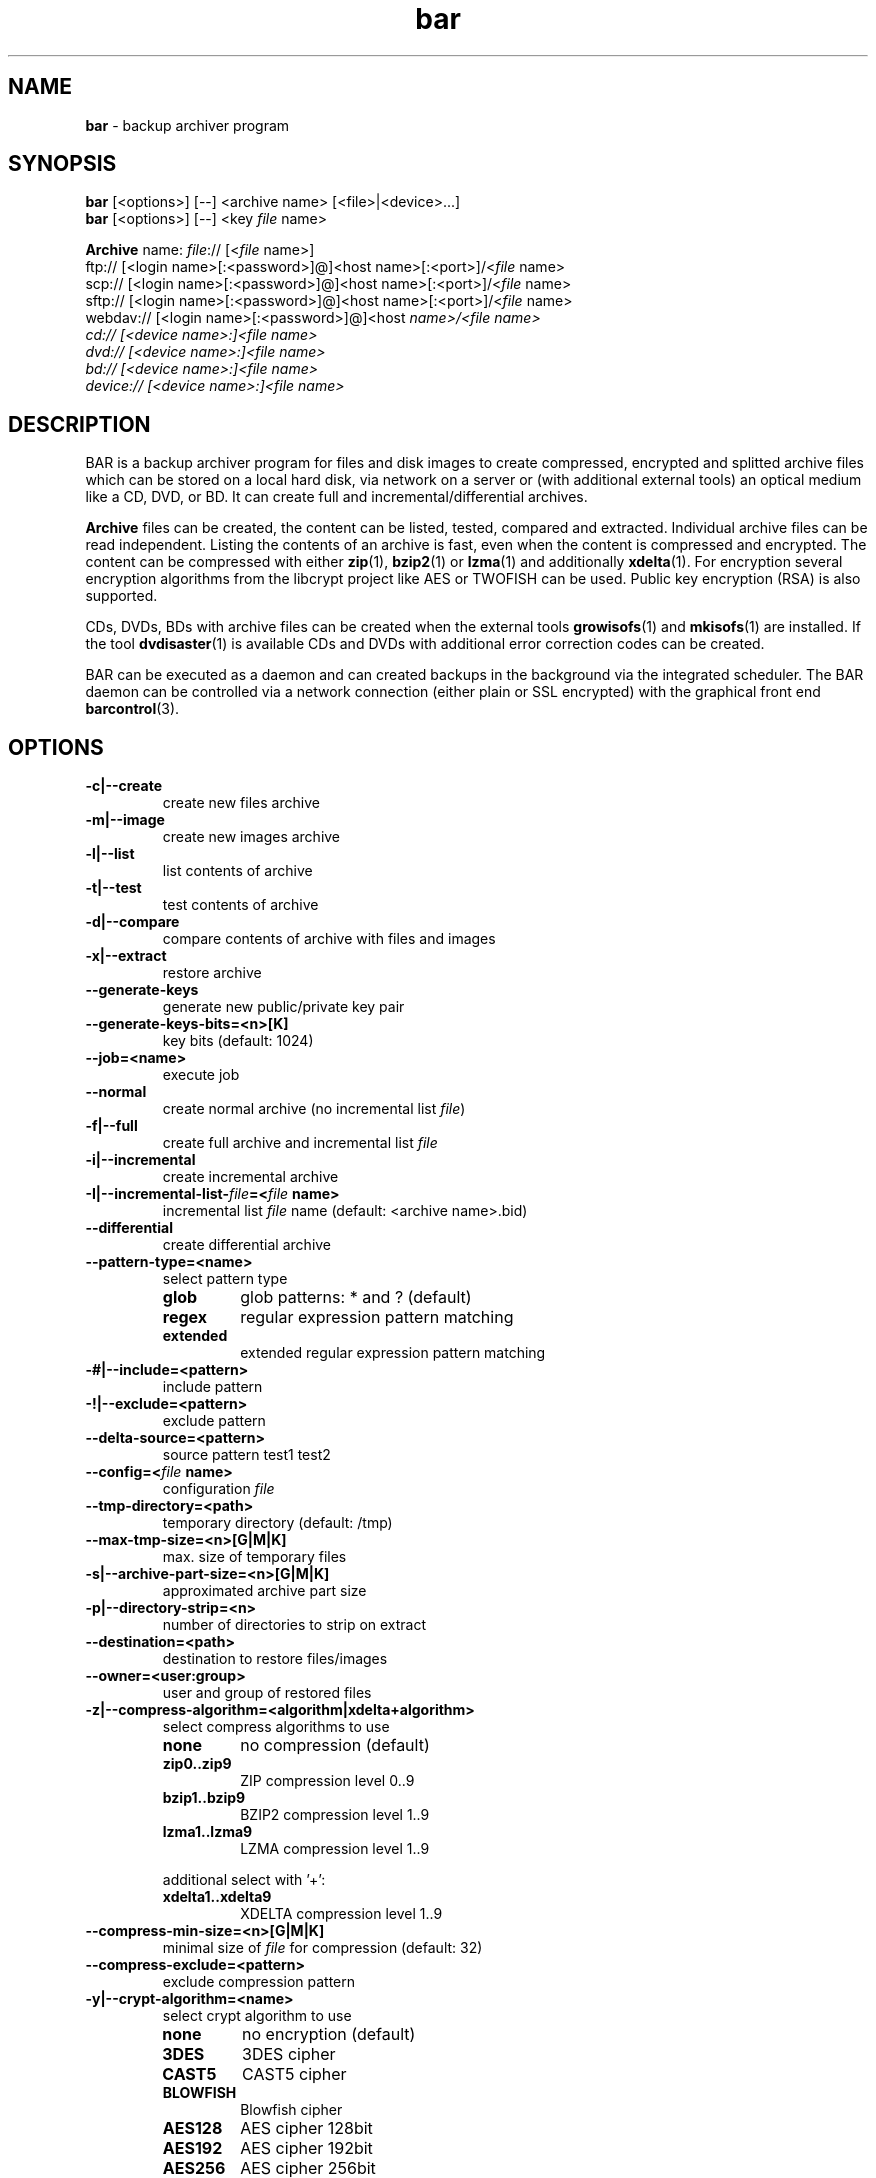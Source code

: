 .\"Text automatically generated by txt2man
.TH bar 7 "05 February 2015" "0.19" "Linux User's Manual"
.SH NAME
\fBbar \fP- backup archiver program
\fB
.SH SYNOPSIS
.nf
.fam C
\fBbar\fP [<options>] [--] <archive name> [<file>|<device>\.\.\.]
\fBbar\fP [<options>] [--] <key \fIfile\fP name>

\fBArchive\fP name:  \fIfile\fP:// [<\fIfile\fP name>]
               ftp:// [<login name>[:<password>]@]<host name>[:<port>]/<\fIfile\fP name>
               scp:// [<login name>[:<password>]@]<host name>[:<port>]/<\fIfile\fP name>
               sftp:// [<login name>[:<password>]@]<host name>[:<port>]/<\fIfile\fP name>
               webdav:// [<login name>[:<password>]@]<host \fIname>/<\fIfile\fP\fP name>
               cd:// [<device name>:]<\fIfile\fP name>
               dvd:// [<device name>:]<\fIfile\fP name>
               bd:// [<device name>:]<\fIfile\fP name>
               device:// [<device name>:]<\fIfile\fP name>

.fam T
.fi
.fam T
.fi
.SH DESCRIPTION
BAR is a backup archiver program for files and disk images to create compressed,
encrypted and splitted archive files which can be stored on a local hard disk,
via network on a server or (with additional external tools) an optical medium
like a CD, DVD, or BD. It can create full and incremental/differential archives.
.PP
\fBArchive\fP files can be created, the content can be listed, tested, compared and
extracted. Individual archive files can be read independent. Listing the contents of
an archive is fast, even when the content is compressed and encrypted. The content
can be compressed with either \fBzip\fP(1), \fBbzip2\fP(1) or \fBlzma\fP(1) and additionally
\fBxdelta\fP(1). For encryption several encryption algorithms from the libcrypt project
like AES or TWOFISH can be used. Public key encryption (RSA) is also supported.
.PP
CDs, DVDs, BDs with archive files can be created when the external tools
\fBgrowisofs\fP(1) and \fBmkisofs\fP(1) are installed. If the tool \fBdvdisaster\fP(1) is
available CDs and DVDs with additional error correction codes can be created.
.PP
BAR can be executed as a daemon and can created backups in the background via
the integrated scheduler. The BAR daemon can be controlled via a network
connection (either plain or SSL encrypted) with the graphical front end
\fBbarcontrol\fP(3).
.SH OPTIONS

.TP
.B
\fB-c\fP|\fB--create\fP
create new files archive
.TP
.B
\fB-m\fP|\fB--image\fP
create new images archive
.TP
.B
\fB-l\fP|\fB--list\fP
list contents of archive
.TP
.B
\fB-t\fP|\fB--test\fP
test contents of archive
.TP
.B
\fB-d\fP|\fB--compare\fP
compare contents of archive with files and images
.TP
.B
\fB-x\fP|\fB--extract\fP
restore archive
.TP
.B
\fB--generate-keys\fP
generate new public/private key pair
.TP
.B
\fB--generate-keys-bits\fP=<n>[K]
key bits (default: 1024)
.TP
.B
\fB--job\fP=<name>
execute job
.TP
.B
\fB--normal\fP
create normal archive (no incremental list \fIfile\fP)
.TP
.B
\fB-f\fP|\fB--full\fP
create full archive and incremental list \fIfile\fP
.TP
.B
\fB-i\fP|\fB--incremental\fP
create incremental archive
.TP
.B
\fB-I\fP|\fB--incremental-list\fP-\fIfile\fP=<\fIfile\fP name>
incremental list \fIfile\fP name (default: <archive name>.bid)
.TP
.B
\fB--differential\fP
create differential archive
.TP
.B
\fB--pattern-type\fP=<name>
select pattern type
.RS
.TP
.B
glob
glob patterns: * and ? (default)
.TP
.B
regex
regular expression pattern matching
.TP
.B
extended
extended regular expression pattern matching
.RE
.TP
.B
-#|\fB--include\fP=<pattern>
include pattern
.TP
.B
-!|\fB--exclude\fP=<pattern>
exclude pattern
.TP
.B
\fB--delta-source\fP=<pattern>
source pattern
test1
test2
.TP
.B
\fB--config\fP=<\fIfile\fP name>
configuration \fIfile\fP
.TP
.B
\fB--tmp-directory\fP=<path>
temporary directory (default: /tmp)
.TP
.B
\fB--max-tmp-size\fP=<n>[G|M|K]
max. size of temporary files
.TP
.B
\fB-s\fP|\fB--archive-part-size\fP=<n>[G|M|K]
approximated archive part size
.TP
.B
\fB-p\fP|\fB--directory-strip\fP=<n>
number of directories to strip on extract
.TP
.B
\fB--destination\fP=<path>
destination to restore files/images
.TP
.B
\fB--owner\fP=<user:group>
user and group of restored files
.TP
.B
\fB-z\fP|\fB--compress-algorithm\fP=<algorithm|xdelta+algorithm>
select compress algorithms to use
.RS
.TP
.B
none
no compression (default)
.TP
.B
zip0..zip9
ZIP compression level 0..9
.TP
.B
bzip1..bzip9
BZIP2 compression level 1..9
.TP
.B
lzma1..lzma9
LZMA compression level 1..9
.PP
additional select with '+':
.TP
.B
xdelta1..xdelta9
XDELTA compression level 1..9
.RE
.TP
.B
\fB--compress-min-size\fP=<n>[G|M|K]
minimal size of \fIfile\fP for compression (default: 32)
.TP
.B
\fB--compress-exclude\fP=<pattern>
exclude compression pattern
.TP
.B
\fB-y\fP|\fB--crypt-algorithm\fP=<name>
select crypt algorithm to use
.RS
.TP
.B
none
no encryption (default)
.TP
.B
3DES
3DES cipher
.TP
.B
CAST5
CAST5 cipher
.TP
.B
BLOWFISH
Blowfish cipher
.TP
.B
AES128
AES cipher 128bit
.TP
.B
AES192
AES cipher 192bit
.TP
.B
AES256
AES cipher 256bit
.TP
.B
TWOFISH128
Twofish cipher 128bit
.TP
.B
TWOFISH256
Twofish cipher 256bit
.RE
.TP
.B
\fB--crypt-type\fP=<name>
select crypt type
.RS
.TP
.B
symmetric
symmetric (default)
.TP
.B
asymmetric
asymmetric
.RE
.TP
.B
\fB--crypt-password\fP=<password>
crypt password (use with care!)
.TP
.B
\fB--crypt-public-key\fP=<\fIfile\fP name>
public key for encryption
.TP
.B
\fB--crypt-private-key\fP=<\fIfile\fP name>
private key for decryption
.TP
.B
\fB--ftp-login-name\fP=<name>
ftp login name
.TP
.B
\fB--ftp-password\fP=<password>
ftp password (use with care!)
.TP
.B
\fB--ftp-max-connections\fP=<n>
max. number of concurrent ftp connections
.TP
.B
\fB--ssh-port\fP=<n>
ssh port (default: 22)
.TP
.B
\fB--ssh-login-name\fP=<name>
ssh login name
.TP
.B
\fB--ssh-password\fP=<password>
ssh password (use with care!)
.TP
.B
\fB--ssh-public-key\fP=<\fIfile\fP name>
ssh public key \fIfile\fP name
.TP
.B
\fB--ssh-private-key\fP=<\fIfile\fP name>
ssh private key \fIfile\fP name
.TP
.B
\fB--ssh-max-connections\fP=<n>
max. number of concurrent ssh connections
.TP
.B
\fB--webdav-login-name\fP=<name>
WebDAV login name
.TP
.B
\fB--webdav-password\fP=<password>
WebDAV password (use with care!)
.TP
.B
\fB--webdav-max-connections\fP=<n>
max. number of concurrent WebDAV connections
.TP
.B
\fB--daemon\fP
run in daemon mode
.TP
.B
\fB-D\fP|\fB--no-detach\fP
do not detach in daemon mode
.TP
.B
\fB--server-port\fP=<n>
server port (default: 38523)
.TP
.B
\fB--server-tls-port\fP=<n>
TLS (SSL) server port (default: 38524)
.TP
.B
\fB--server-ca\fP-\fIfile\fP=<\fIfile\fP name>
TLS (SSL) server certificate authority \fIfile\fP (CA \fIfile\fP) (default: /etc/ssl/certs/\fBbar\fP-ca.pem)
.TP
.B
\fB--server-cert\fP-\fIfile\fP=<\fIfile\fP name>
TLS (SSL) server certificate \fIfile\fP (default: /etc/ssl/certs/\fBbar\fP-server-cert.pem)
.TP
.B
\fB--server-key\fP-\fIfile\fP=<\fIfile\fP name>
TLS (SSL) server key \fIfile\fP (default: /etc/ssl/private/\fBbar\fP-server-key.pem)
.TP
.B
\fB--server-password\fP=<password>
server password (use with care!)
.TP
.B
\fB--server-jobs-directory\fP=<path name>
server job directory (default: /etc/\fBbar\fP/jobs)
.TP
.B
\fB--nice-level\fP=<n>
general nice level of processes/threads
.TP
.B
\fB--max-band-width\fP=(<n>[G|M|K])|<\fIfile\fP name>
max. network band width to use [bits/s]
.TP
.B
\fB--remote\fP-\fBbar\fP-executable=<\fIfile\fP name>
remote BAR executable
.TP
.B
--\fIfile\fP-write-pre-command=<command>
write \fIfile\fP pre-process command
.TP
.B
--\fIfile\fP-write-post-command=<command>
write \fIfile\fP post-process command
.TP
.B
\fB--ftp-write-pre-command\fP=<command>
write FTP pre-process command
.TP
.B
\fB--ftp-write-post-command\fP=<command>
write FTP post-process command
.TP
.B
\fB--scp-write-pre-command\fP=<command>
write SCP pre-process command
.TP
.B
\fB--scp-write-post-command\fP=<command>
write SCP post-process command
.TP
.B
\fB--sftp-write-pre-command\fP=<command>
write SFTP pre-process command
.TP
.B
\fB--sftp-write-post-command\fP=<command>
write SFTP post-process command
.TP
.B
\fB--cd-device\fP=<device name>
default CD device (default: /dev/cdrw)
.TP
.B
\fB--cd-request-volume-command\fP=<command>
request new CD volume command
.TP
.B
\fB--cd-unload-volume-command\fP=<command>
unload CD volume command (default: eject \fB-r\fP %device)
.TP
.B
\fB--cd-load-volume-command\fP=<command>
load CD volume command (default: eject \fB-t\fP %device)
.TP
.B
\fB--cd-volume-size\fP=<n>[G|M|K]
CD volume size
.TP
.B
\fB--cd-image-pre-command\fP=<command>
make CD image pre-process command
.TP
.B
\fB--cd-image-post-command\fP=<command>
make CD image post-process command
.TP
.B
\fB--cd-image-command\fP=<command>
make CD image command (default: nice mkisofs \fB-V\fP Backup \fB-volset\fP %number \fB-r\fP \fB-o\fP %image %directory)
.TP
.B
\fB--cd-ecc-pre-command\fP=<command>
make CD error-correction codes pre-process command
.TP
.B
\fB--cd-ecc-post-command\fP=<command>
make CD error-correction codes post-process command
.TP
.B
\fB--cd-ecc-command\fP=<command>
make CD error-correction codes command (default: nice dvdisaster \fB-mRS02\fP \fB-n\fP cd \fB-c\fP \fB-i\fP %image \fB-v\fP)
.TP
.B
\fB--cd-write-pre-command\fP=<command>
write CD pre-process command
.TP
.B
\fB--cd-write-post-command\fP=<command>
write CD post-process command
.TP
.B
\fB--cd-write-command\fP=<command>
write CD command (default: nice sh \fB-c\fP 'mkisofs \fB-V\fP Backup \fB-volset\fP %number \fB-r\fP \fB-o\fP %image %directory && cdrecord dev=%device %image')
.TP
.B
\fB--cd-write-image-command\fP=<command>
write CD image command (default: nice cdrecord dev=%device %image)
.TP
.B
\fB--dvd-device\fP=<device name>
default DVD device (default: /dev/dvd)
.TP
.B
\fB--dvd-request-volume-command\fP=<command>
request new DVD volume command
.TP
.B
\fB--dvd-unload-volume-command\fP=<command>
unload DVD volume command (default: eject \fB-r\fP %device)
.TP
.B
\fB--dvd-load-volume-command\fP=<command>
load DVD volume command (default: eject \fB-t\fP %device)
.TP
.B
\fB--dvd-volume-size\fP=<n>[G|M|K]
DVD volume size
.TP
.B
\fB--dvd-image-pre-command\fP=<command>
make DVD image pre-process command
.TP
.B
\fB--dvd-image-post-command\fP=<command>
make DVD image post-process command
.TP
.B
\fB--dvd-image-command\fP=<command>
make DVD image command (default: nice mkisofs \fB-V\fP Backup \fB-volset\fP %number \fB-r\fP \fB-o\fP %image %directory)
.TP
.B
\fB--dvd-ecc-pre-command\fP=<command>
make DVD error-correction codes pre-process command
.TP
.B
\fB--dvd-ecc-post-command\fP=<command>
make DVD error-correction codes post-process command
.TP
.B
\fB--dvd-ecc-command\fP=<command>
make DVD error-correction codes command (default: nice dvdisaster \fB-mRS02\fP \fB-n\fP dvd \fB-c\fP \fB-i\fP %image \fB-v\fP)
.TP
.B
\fB--dvd-write-pre-command\fP=<command>
write DVD pre-process command
.TP
.B
\fB--dvd-write-post-command\fP=<command>
write DVD post-process command
.TP
.B
\fB--dvd-write-command\fP=<command>
write DVD command (default: nice growisofs \fB-Z\fP %device \fB-A\fP BAR \fB-V\fP Backup \fB-volset\fP %number \fB-r\fP %directory)
.TP
.B
\fB--dvd-write-image-command\fP=<command>
write DVD image command (default: nice growisofs \fB-Z\fP %device=%image \fB-use-the-force-luke\fP=dao \fB-dvd-compat\fP \fB-use-the-force-luke\fP=noload)
.TP
.B
\fB--bd-device\fP=<device name>
default BD device (default: /dev/bd)
.TP
.B
\fB--bd-request-volume-command\fP=<command>
request new BD volume command
.TP
.B
\fB--bd-unload-volume-command\fP=<command>
unload BD volume command (default: eject \fB-r\fP %device)
.TP
.B
\fB--bd-load-volume-command\fP=<command>
load BD volume command (default: eject \fB-t\fP %device)
.TP
.B
\fB--bd-volume-size\fP=<n>[G|M|K]
BD volume size
.TP
.B
\fB--bd-image-pre-command\fP=<command>
make BD image pre-process command
.TP
.B
\fB--bd-image-post-command\fP=<command>
make BD image post-process command
.TP
.B
\fB--bd-image-command\fP=<command>
make BD image command (default: nice mkisofs \fB-V\fP Backup \fB-volset\fP %number \fB-r\fP \fB-o\fP %image %directory)
.TP
.B
\fB--bd-ecc-pre-command\fP=<command>
make BD error-correction codes pre-process command
.TP
.B
\fB--bd-ecc-post-command\fP=<command>
make BD error-correction codes post-process command
.TP
.B
\fB--bd-ecc-command\fP=<command>
make BD error-correction codes command (default: nice dvdisaster \fB-mRS02\fP \fB-n\fP bd \fB-c\fP \fB-i\fP %image \fB-v\fP)
.TP
.B
\fB--bd-write-pre-command\fP=<command>
write BD pre-process command
.TP
.B
\fB--bd-write-post-command\fP=<command>
write BD post-process command
.TP
.B
\fB--bd-write-command\fP=<command>
write BD command (default: nice growisofs \fB-Z\fP %device \fB-A\fP BAR \fB-V\fP Backup \fB-volset\fP %number \fB-r\fP %directory)
.TP
.B
\fB--bd-write-image-command\fP=<command>
write BD image command (default: nice growisofs \fB-Z\fP %device=%image \fB-use-the-force-luke\fP=dao \fB-dvd-compat\fP \fB-use-the-force-luke\fP=noload)
.TP
.B
\fB--device\fP=<device name>
default device
.TP
.B
\fB--device-request-volume-command\fP=<command>
request new volume command
.TP
.B
\fB--device-load-volume-command\fP=<command>
load volume command
.TP
.B
\fB--device-unload-volume-command\fP=<command>
unload volume command
.TP
.B
\fB--device-volume-size\fP=<n>[G|M|K]
volume size
.TP
.B
\fB--device-image-pre-command\fP=<command>
make image pre-process command
.TP
.B
\fB--device-image-post-command\fP=<command>
make image post-process command
.TP
.B
\fB--device-image-command\fP=<command>
make image command
.TP
.B
\fB--device-ecc-pre-command\fP=<command>
make error-correction codes pre-process command
.TP
.B
\fB--device-ecc-post-command\fP=<command>
make error-correction codes post-process command
.TP
.B
\fB--device-ecc-command\fP=<command>
make error-correction codes command
.TP
.B
\fB--device-write-pre-command\fP=<command>
write device pre-process command
.TP
.B
\fB--device-write-post-command\fP=<command>
write device post-process command
.TP
.B
\fB--device-write-command\fP=<command>
write device command
.TP
.B
\fB--volume-size\fP=<n>[G|M|K]
volume size
.TP
.B
\fB--ecc\fP
add error-correction codes with 'dvdisaster' tool
.TP
.B
\fB--always-create-image\fP
always create image for CD/DVD/BD/device
.TP
.B
\fB--index-database\fP=<\fIfile\fP name>
index database \fIfile\fP name
.TP
.B
\fB--index-database-no-auto-update\fP
disabled automatic update database index
.TP
.B
\fB--index-database-max-band-width\fP=(<n>[G|M|K])|<\fIfile\fP name>
max. network band width to use for index upates [bits/s]
.TP
.B
\fB--index-database-keep-time\fP=<n>[weeks|days|h|m|s]
time to keep index data of not existing storage (default: 1days)
.TP
.B
\fB--log\fP=<name>[,<name>\.\.\.]
log types
.RS
.TP
.B
none
no logging (default)
.TP
.B
errors
log errors
.TP
.B
warnings
log warnings
.TP
.B
ok
log stored/restored files
.TP
.B
unknown
log unknown files
.TP
.B
skipped
log skipped files
.TP
.B
missing
log missing files
.TP
.B
incomplete
log incomplete files
.TP
.B
excluded
log excluded files
.TP
.B
storage
log storage
.TP
.B
index
index database
.TP
.B
all
log everything
.RE
.TP
.B
\fB--log\fP-\fIfile\fP=<\fIfile\fP name>
log \fIfile\fP name
.TP
.B
\fB--log-post-command\fP=<command>
log \fIfile\fP post-process command
.TP
.B
\fB--pid\fP-\fIfile\fP=<\fIfile\fP name>
process id \fIfile\fP name
.TP
.B
\fB-g\fP|\fB--group\fP
group files in list
.TP
.B
\fB--all\fP
show all files
.TP
.B
\fB-L\fP|\fB--long-format\fP
list in long format
.TP
.B
\fB-H\fP|\fB--human-format\fP
list in human readable format
.TP
.B
\fB--no-header-footer\fP
output no header/footer in list
.TP
.B
\fB--delete-old-archive-files\fP
delete old archive files after creating new files
.TP
.B
\fB--ignore-no-backup\fP-\fIfile\fP
ignore .nobackup/.NOBACKUP \fIfile\fP
.TP
.B
\fB--ignore-no-dump\fP
ignore 'no dump' attribute of files
.TP
.B
\fB--skip-unreadable\fP
skip unreadable files
.TP
.B
\fB--force-delta-compression\fP
force delta compression of files. Stop on error
.TP
.B
\fB--raw-images\fP
store raw images (store all image blocks)
.TP
.B
\fB--no-fragments-check\fP
do not check completeness of \fIfile\fP fragments
.TP
.B
\fB-o\fP|\fB--overwrite-archive-files\fP
overwrite existing archive files
.TP
.B
\fB--overwrite-files\fP
overwrite existing files
.TP
.B
\fB--wait-first-volume\fP
wait for first volume
.TP
.B
\fB--dry-run\fP
do dry-run (skip storage/restore, incremental data, index database)
.TP
.B
\fB--no-storage\fP
do not store archives (skip storage, index database)
.TP
.B
\fB--no\fP-\fBbar\fP-on-medium
do not store a copy of BAR on medium
.TP
.B
\fB--stop-on-error\fP
immediately stop on error
.TP
.B
\fB--no-default-config\fP
do not read personal config \fIfile\fP ~/.bar/bar.cfg
.TP
.B
\fB--quiet\fP
suppress any output
.TP
.B
\fB-v\fP|\fB--verbose\fP=<n>
verbosity level (0..6, default: 1)
.TP
.B
\fB--version\fP
output version
.TP
.B
\fB-h\fP|\fB--help\fP
output this help
.TP
.B
\fB--xhelp\fP
output help to extended options
.TP
.B
\fB--help-internal\fP
output help to internal options
.SH EXAMPLES
Create an archive:
.PP
.nf
.fam C
  bar -c home.bar /home
  bar -c home.bar /home --compress-algorithm=lzma9
  bar -c file://home.bar /home --compress-algorithm=xdelta9+lzma9 --delta-source=home-previous.bar

.fam T
.fi
List contents of an archive:
.PP
.nf
.fam C
  bar -l home*.bar

.fam T
.fi
or simply
.PP
.nf
.fam C
  bar home*.bar

.fam T
.fi
Test archive:
.PP
.nf
.fam C
  bar -t home*.bar

.fam T
.fi
Compare contents of an archive with files:
.PP
.nf
.fam C
  bar -d home*.bar

.fam T
.fi
Find most recent \fIfile\fP in all archives:
.PP
.nf
.fam C
  bar -g -# '*/foo' *.bar

.fam T
.fi
Restore contents of an archive:
.PP
.nf
.fam C
  bar -x home*.bar

.fam T
.fi
.SH FILES
/etc/\fBbar\fP/bar.cfg
.PP
.nf
.fam C
  system wide bar configuration

.fam T
.fi
/etc/\fBbar\fP/bar.jks
.PP
.nf
.fam C
  private key for SSL connection with bar daemon

.fam T
.fi
/etc/\fBbar\fP/jobs
.PP
.nf
.fam C
  jobs directory

.fam T
.fi
$HOME/.bar/bar.cfg
.PP
.nf
.fam C
  user specific configuration

.fam T
.fi
/etc/ssl/certs/\fBbar\fP-ca.pem, /etc/ssl/certs/\fBbar\fP-server-cert.pem
.PP
.nf
.fam C
  BAR TLS/SSL certificates and public keys

.fam T
.fi
/etc/ssl/private/\fBbar\fP-server-key.pem
.PP
.nf
.fam C
  BAR TLS/SSL server private key


.fam T
.fi
.SH BUGS
Please report bugs to torsten.rupp@gmx.net. If possible compile BAR with
debugging enabled (configure option \fB--enable-debug\fP) and include a C stack
trace in the bug report.
